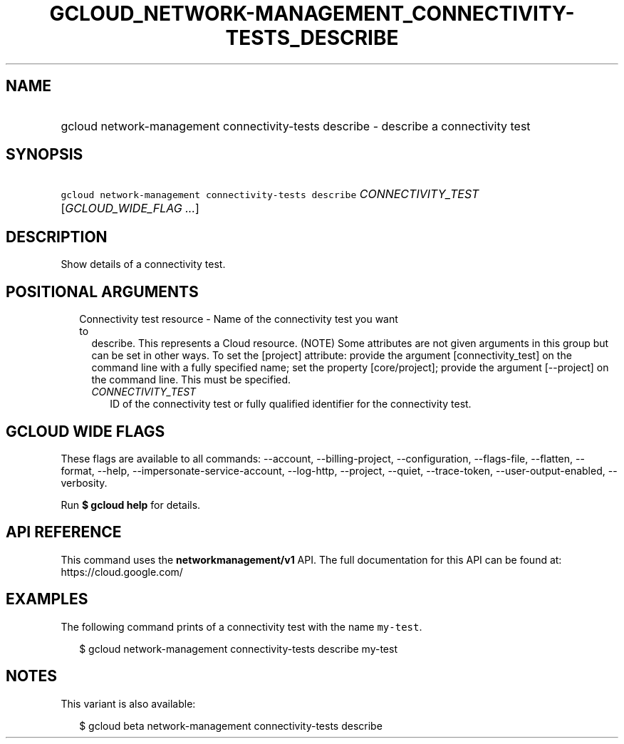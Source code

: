 
.TH "GCLOUD_NETWORK\-MANAGEMENT_CONNECTIVITY\-TESTS_DESCRIBE" 1



.SH "NAME"
.HP
gcloud network\-management connectivity\-tests describe \- describe a connectivity test



.SH "SYNOPSIS"
.HP
\f5gcloud network\-management connectivity\-tests describe\fR \fICONNECTIVITY_TEST\fR [\fIGCLOUD_WIDE_FLAG\ ...\fR]



.SH "DESCRIPTION"

Show details of a connectivity test.



.SH "POSITIONAL ARGUMENTS"

.RS 2m
.TP 2m

Connectivity test resource \- Name of the connectivity test you want to
describe. This represents a Cloud resource. (NOTE) Some attributes are not given
arguments in this group but can be set in other ways. To set the [project]
attribute: provide the argument [connectivity_test] on the command line with a
fully specified name; set the property [core/project]; provide the argument
[\-\-project] on the command line. This must be specified.

.RS 2m
.TP 2m
\fICONNECTIVITY_TEST\fR
ID of the connectivity test or fully qualified identifier for the connectivity
test.


.RE
.RE
.sp

.SH "GCLOUD WIDE FLAGS"

These flags are available to all commands: \-\-account, \-\-billing\-project,
\-\-configuration, \-\-flags\-file, \-\-flatten, \-\-format, \-\-help,
\-\-impersonate\-service\-account, \-\-log\-http, \-\-project, \-\-quiet,
\-\-trace\-token, \-\-user\-output\-enabled, \-\-verbosity.

Run \fB$ gcloud help\fR for details.



.SH "API REFERENCE"

This command uses the \fBnetworkmanagement/v1\fR API. The full documentation for
this API can be found at: https://cloud.google.com/



.SH "EXAMPLES"

The following command prints of a connectivity test with the name
\f5my\-test\fR.

.RS 2m
$ gcloud network\-management connectivity\-tests describe my\-test
.RE



.SH "NOTES"

This variant is also available:

.RS 2m
$ gcloud beta network\-management connectivity\-tests describe
.RE

